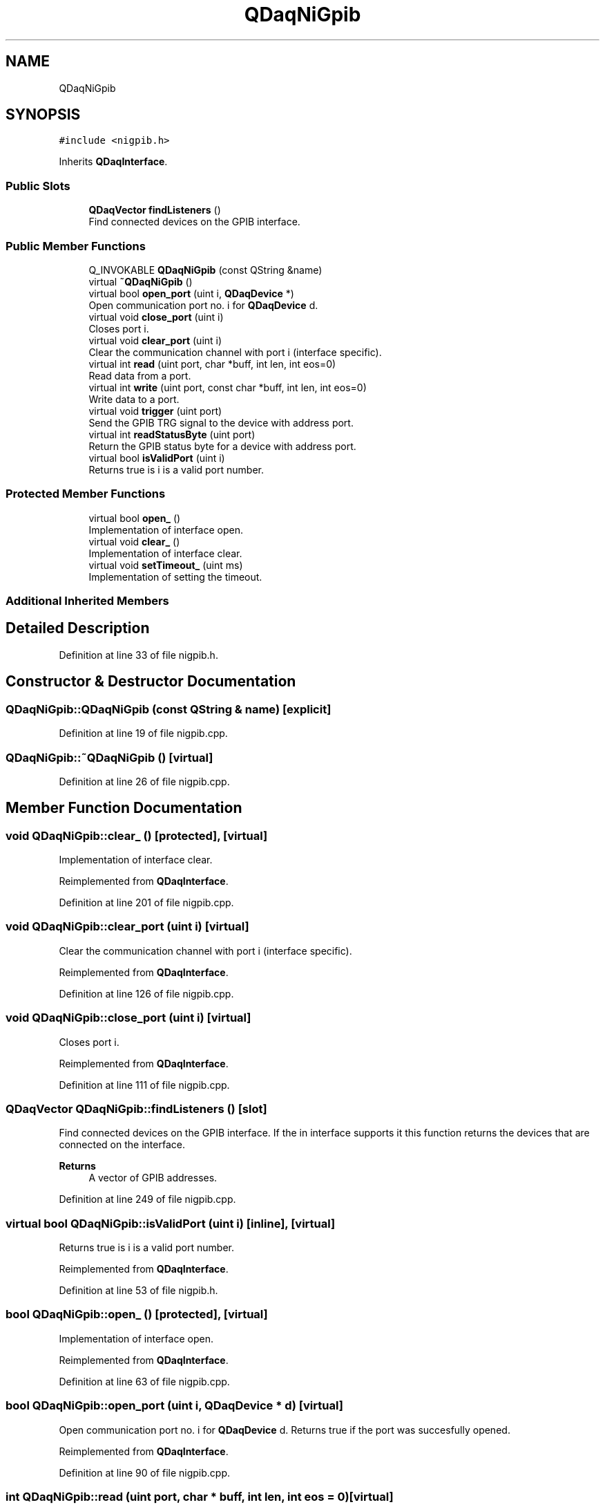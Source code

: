 .TH "QDaqNiGpib" 3 "Wed May 20 2020" "Version 0.2.6" "qdaq" \" -*- nroff -*-
.ad l
.nh
.SH NAME
QDaqNiGpib
.SH SYNOPSIS
.br
.PP
.PP
\fC#include <nigpib\&.h>\fP
.PP
Inherits \fBQDaqInterface\fP\&.
.SS "Public Slots"

.in +1c
.ti -1c
.RI "\fBQDaqVector\fP \fBfindListeners\fP ()"
.br
.RI "Find connected devices on the GPIB interface\&. "
.in -1c
.SS "Public Member Functions"

.in +1c
.ti -1c
.RI "Q_INVOKABLE \fBQDaqNiGpib\fP (const QString &name)"
.br
.ti -1c
.RI "virtual \fB~QDaqNiGpib\fP ()"
.br
.ti -1c
.RI "virtual bool \fBopen_port\fP (uint i, \fBQDaqDevice\fP *)"
.br
.RI "Open communication port no\&. i for \fBQDaqDevice\fP d\&. "
.ti -1c
.RI "virtual void \fBclose_port\fP (uint i)"
.br
.RI "Closes port i\&. "
.ti -1c
.RI "virtual void \fBclear_port\fP (uint i)"
.br
.RI "Clear the communication channel with port i (interface specific)\&. "
.ti -1c
.RI "virtual int \fBread\fP (uint port, char *buff, int len, int eos=0)"
.br
.RI "Read data from a port\&. "
.ti -1c
.RI "virtual int \fBwrite\fP (uint port, const char *buff, int len, int eos=0)"
.br
.RI "Write data to a port\&. "
.ti -1c
.RI "virtual void \fBtrigger\fP (uint port)"
.br
.RI "Send the GPIB TRG signal to the device with address port\&. "
.ti -1c
.RI "virtual int \fBreadStatusByte\fP (uint port)"
.br
.RI "Return the GPIB status byte for a device with address port\&. "
.ti -1c
.RI "virtual bool \fBisValidPort\fP (uint i)"
.br
.RI "Returns true is i is a valid port number\&. "
.in -1c
.SS "Protected Member Functions"

.in +1c
.ti -1c
.RI "virtual bool \fBopen_\fP ()"
.br
.RI "Implementation of interface open\&. "
.ti -1c
.RI "virtual void \fBclear_\fP ()"
.br
.RI "Implementation of interface clear\&. "
.ti -1c
.RI "virtual void \fBsetTimeout_\fP (uint ms)"
.br
.RI "Implementation of setting the timeout\&. "
.in -1c
.SS "Additional Inherited Members"
.SH "Detailed Description"
.PP 
Definition at line 33 of file nigpib\&.h\&.
.SH "Constructor & Destructor Documentation"
.PP 
.SS "QDaqNiGpib::QDaqNiGpib (const QString & name)\fC [explicit]\fP"

.PP
Definition at line 19 of file nigpib\&.cpp\&.
.SS "QDaqNiGpib::~QDaqNiGpib ()\fC [virtual]\fP"

.PP
Definition at line 26 of file nigpib\&.cpp\&.
.SH "Member Function Documentation"
.PP 
.SS "void QDaqNiGpib::clear_ ()\fC [protected]\fP, \fC [virtual]\fP"

.PP
Implementation of interface clear\&. 
.PP
Reimplemented from \fBQDaqInterface\fP\&.
.PP
Definition at line 201 of file nigpib\&.cpp\&.
.SS "void QDaqNiGpib::clear_port (uint i)\fC [virtual]\fP"

.PP
Clear the communication channel with port i (interface specific)\&. 
.PP
Reimplemented from \fBQDaqInterface\fP\&.
.PP
Definition at line 126 of file nigpib\&.cpp\&.
.SS "void QDaqNiGpib::close_port (uint i)\fC [virtual]\fP"

.PP
Closes port i\&. 
.PP
Reimplemented from \fBQDaqInterface\fP\&.
.PP
Definition at line 111 of file nigpib\&.cpp\&.
.SS "\fBQDaqVector\fP QDaqNiGpib::findListeners ()\fC [slot]\fP"

.PP
Find connected devices on the GPIB interface\&. If the in interface supports it this function returns the devices that are connected on the interface\&.
.PP
\fBReturns\fP
.RS 4
A vector of GPIB addresses\&. 
.RE
.PP

.PP
Definition at line 249 of file nigpib\&.cpp\&.
.SS "virtual bool QDaqNiGpib::isValidPort (uint i)\fC [inline]\fP, \fC [virtual]\fP"

.PP
Returns true is i is a valid port number\&. 
.PP
Reimplemented from \fBQDaqInterface\fP\&.
.PP
Definition at line 53 of file nigpib\&.h\&.
.SS "bool QDaqNiGpib::open_ ()\fC [protected]\fP, \fC [virtual]\fP"

.PP
Implementation of interface open\&. 
.PP
Reimplemented from \fBQDaqInterface\fP\&.
.PP
Definition at line 63 of file nigpib\&.cpp\&.
.SS "bool QDaqNiGpib::open_port (uint i, \fBQDaqDevice\fP * d)\fC [virtual]\fP"

.PP
Open communication port no\&. i for \fBQDaqDevice\fP d\&. Returns true if the port was succesfully opened\&. 
.PP
Reimplemented from \fBQDaqInterface\fP\&.
.PP
Definition at line 90 of file nigpib\&.cpp\&.
.SS "int QDaqNiGpib::read (uint port, char * buff, int len, int eos = \fC0\fP)\fC [virtual]\fP"

.PP
Read data from a port\&. The meaning of the port parameter is different depending on the type of communication interface\&.
.PP
In message based communications (e\&.g\&. GPIB) the port is the instrument address\&.
.PP
In memory based interfaces (e\&.g\&. MODBUS) the port number represents the starting register address to access\&. The number of registers read/written depends on len, the size of the buffer in bytes\&. A MODBUS register is 16 bit, ie, occupies 2 bytes\&.
.PP
\fBParameters\fP
.RS 4
\fIport\fP Port number\&. 
.br
\fIbuff\fP Pointer to memory buffer\&. 
.br
\fIlen\fP Allocated number of bytes\&. 
.br
\fIeos\fP End of string byte 
.RE
.PP
\fBReturns\fP
.RS 4
Number of bytes read\&. 
.RE
.PP

.PP
Reimplemented from \fBQDaqInterface\fP\&.
.PP
Definition at line 139 of file nigpib\&.cpp\&.
.SS "int QDaqNiGpib::readStatusByte (uint port)\fC [virtual]\fP"

.PP
Return the GPIB status byte for a device with address port\&. 
.PP
Reimplemented from \fBQDaqInterface\fP\&.
.PP
Definition at line 154 of file nigpib\&.cpp\&.
.SS "void QDaqNiGpib::setTimeout_ (uint v)\fC [protected]\fP, \fC [virtual]\fP"

.PP
Implementation of setting the timeout\&. 
.PP
Reimplemented from \fBQDaqInterface\fP\&.
.PP
Definition at line 214 of file nigpib\&.cpp\&.
.SS "void QDaqNiGpib::trigger (uint port)\fC [virtual]\fP"

.PP
Send the GPIB TRG signal to the device with address port\&. 
.PP
Reimplemented from \fBQDaqInterface\fP\&.
.PP
Definition at line 188 of file nigpib\&.cpp\&.
.SS "int QDaqNiGpib::write (uint port, const char * buff, int len, int eos = \fC0\fP)\fC [virtual]\fP"

.PP
Write data to a port\&. The meaning of the port parameter is different depending on the type of communication interface\&.
.PP
In message based communications (e\&.g\&. GPIB) the port is the instrument address\&.
.PP
In memory based interfaces (e\&.g\&. MODBUS) the port number represents the starting register address to access\&. The number of registers read/written depends on len, the size of the buffer in bytes\&. A MODBUS register is 16 bit, ie, occupies 2 bytes\&.
.PP
\fBParameters\fP
.RS 4
\fIp\fP Port number\&. 
.br
\fIbuff\fP Pointer to memory buffer\&. 
.br
\fIlen\fP Number of bytes to write\&. 
.br
\fIeos\fP End of string byte 
.RE
.PP
\fBReturns\fP
.RS 4
Number of bytes written\&. 
.RE
.PP

.PP
Reimplemented from \fBQDaqInterface\fP\&.
.PP
Definition at line 171 of file nigpib\&.cpp\&.

.SH "Author"
.PP 
Generated automatically by Doxygen for qdaq from the source code\&.
